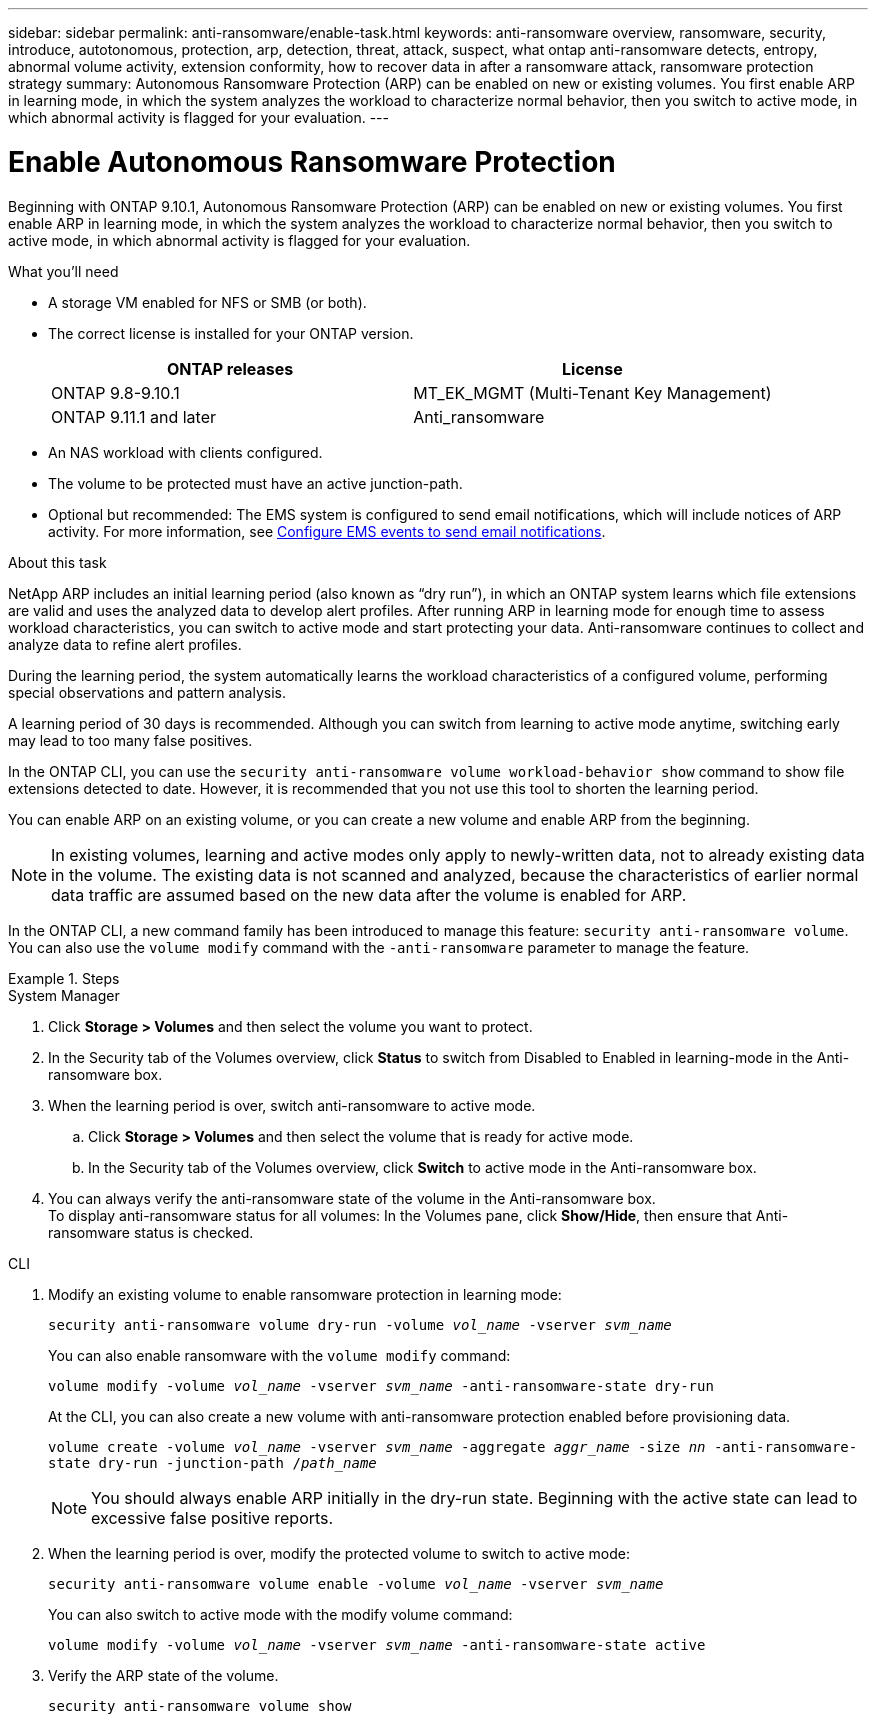 ---
sidebar: sidebar
permalink: anti-ransomware/enable-task.html
keywords: anti-ransomware overview, ransomware, security, introduce, autotonomous, protection, arp, detection, threat, attack, suspect, what ontap anti-ransomware detects, entropy, abnormal volume activity, extension conformity, how to recover data in after a ransomware attack, ransomware protection strategy
summary: Autonomous Ransomware Protection (ARP) can be enabled on new or existing volumes. You first enable ARP in learning mode, in which the system analyzes the workload to characterize normal behavior, then you switch to active mode, in which abnormal activity is flagged for your evaluation.
---

= Enable Autonomous Ransomware Protection
:toc: macro
:hardbreaks:
:toclevels: 1
:nofooter:
:icons: font
:linkattrs:
:imagesdir: ./media/

[.lead]
Beginning with ONTAP 9.10.1, Autonomous Ransomware Protection (ARP) can be enabled on new or existing volumes. You first enable ARP in learning mode, in which the system analyzes the workload to characterize normal behavior, then you switch to active mode, in which abnormal activity is flagged for your evaluation.

.What you'll need

*	A storage VM enabled for NFS or SMB (or both).
*	The correct license is installed for your ONTAP version.
+
[cols="2*",options="header"]
|===
| ONTAP releases| License
a|
ONTAP 9.8-9.10.1
a|
MT_EK_MGMT (Multi-Tenant Key Management)
a| ONTAP 9.11.1 and later
a| Anti_ransomware
|===
*	An NAS workload with clients configured.
*	The volume to be protected must have an active junction-path.
*	Optional but recommended: The EMS system is configured to send email notifications, which will include notices of ARP activity. For more information, see link:../error-messages/configure-ems-events-send-email-task.html[Configure EMS events to send email notifications].

.About this task

NetApp ARP includes an initial learning period (also known as “dry run”), in which an ONTAP system learns which file extensions are valid and uses the analyzed data to develop alert profiles. After running ARP in learning mode for enough time to assess workload characteristics, you can switch to active mode and start protecting your data. Anti-ransomware continues to collect and analyze data to refine alert profiles.

During the learning period, the system automatically learns the workload characteristics of a configured volume, performing special observations and pattern analysis.

A learning period of 30 days is recommended. Although you can switch from learning to active mode anytime, switching early may lead to too many false positives.

In the ONTAP CLI, you can use the `security anti-ransomware volume workload-behavior show` command to show file extensions detected to date. However, it is recommended that you not use this tool to shorten the learning period.

You can enable ARP on an existing volume, or you can create a new volume and enable ARP from the beginning.

[NOTE]
In existing volumes, learning and active modes only apply to newly-written data, not to already existing data in the volume. The existing data is not scanned and analyzed, because the characteristics of earlier normal data traffic are assumed based on the new data after the volume is enabled for ARP.

In the ONTAP CLI, a new command family has been introduced to manage this feature: `security anti-ransomware volume`. You can also use the `volume modify` command with the `-anti-ransomware` parameter to manage the feature.

.Steps

[role="tabbed-block"]
====
.System Manager
--
.	Click *Storage > Volumes* and then select the volume you want to protect.
.	In the Security tab of the Volumes overview, click *Status* to switch from Disabled to Enabled in learning-mode in the Anti-ransomware box.
.	When the learning period is over, switch anti-ransomware to active mode.
..	Click *Storage > Volumes* and then select the volume that is ready for active mode.
..	In the Security tab of the Volumes overview, click *Switch* to active mode in the Anti-ransomware box.
.	You can always verify the anti-ransomware state of the volume in the Anti-ransomware box.
To display anti-ransomware status for all volumes: In the Volumes pane, click *Show/Hide*, then ensure that Anti-ransomware status is checked.
--

.CLI
--
.	Modify an existing volume to enable ransomware protection in learning mode:
+
`security anti-ransomware volume dry-run -volume _vol_name_ -vserver _svm_name_`
+
You can also enable ransomware with the `volume modify` command:
+
`volume modify -volume _vol_name_ -vserver _svm_name_ -anti-ransomware-state dry-run`
+
At the CLI, you can also create a new volume with anti-ransomware protection enabled before provisioning data.
+
`volume create -volume _vol_name_ -vserver _svm_name_  -aggregate _aggr_name_ -size _nn_ -anti-ransomware-state dry-run -junction-path /_path_name_`
+
[NOTE]
You should always enable ARP initially in the dry-run state. Beginning with the active state can lead to excessive false positive reports.

.	When the learning period is over, modify the protected volume to switch to active mode:
+
`security anti-ransomware volume enable -volume _vol_name_ -vserver _svm_name_`
+
You can also switch to active mode with the modify volume command:
+
`volume modify -volume _vol_name_ -vserver _svm_name_ -anti-ransomware-state active`

.	Verify the ARP state of the volume.
+
`security anti-ransomware volume show`
--
====

// 2022-08-25, BURT 1499112
// 2022 June 2, BURT 1466313
// 2022-03-30, Jira IE-517
// 2022-03-22, ontap-issues-419
// 2021-10-29, Jira IE-353
